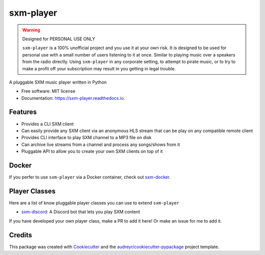 ==========
sxm-player
==========

.. image:: https://readthedocs.org/projects/sxm-player/badge/?version=latest
    :target: https://sxm-player.readthedocs.io/en/latest/?badge=latest
    :alt: Documentation Status

.. image:: https://github.com/AngellusMortis/sxm-player/actions/workflows/ci.yml/badge.svg
    :target: https://github.com/AngellusMortis/sxm-player/actions/workflows/ci.yml
    :alt: CI Status

.. image:: https://api.codeclimate.com/v1/badges/afffd386b11a760d80cc/maintainability
   :target: https://codeclimate.com/github/AngellusMortis/sxm-player/maintainability
   :alt: Maintainability

.. image:: https://pypip.in/v/sxm-player/badge.png
    :target: https://pypi.org/project/sxm-player/
    :alt: Latest PyPI version

.. warning:: Designed for PERSONAL USE ONLY

    ``sxm-player`` is a 100% unofficial project and you use it at your own risk.
    It is designed to be used for personal use with a small number of users
    listening to it at once. Similar to playing music over a speakers from the
    radio directly. Using ``sxm-player`` in any corporate setting, to
    attempt to pirate music, or to try to make a profit off your subscription
    may result in you getting in legal trouble.


A pluggable SXM music player written in Python


* Free software: MIT license
* Documentation: https://sxm-player.readthedocs.io.


Features
--------

* Provides a CLI SXM client
* Can easily provide any SXM client via an anonymous HLS stream that can
  be play on any compatible remote client
* Provides CLI interface to play SXM channel to a MP3 file on disk
* Can archive live streams from a channel and process any songs/shows from it
* Pluggable API to allow you to create your own SXM clients on top of it

Docker
------

If you perfer to use ``sxm-player`` via a Docker container, check out `sxm-docker`_.

.. _sxm-docker: https://github.com/AngellusMortis/sxm-docker

Player Classes
--------------

Here are a list of know pluggable player classes you can use to extend
``sxm-player``

* `sxm-discord`_: A Discord bot that lets you play SXM content

If you have developed your own player class, make a PR to add it here! Or
make an issue for me to add it.

.. _sxm-discord: https://github.com/AngellusMortis/sxm-discord

Credits
-------

This package was created with Cookiecutter_ and the `audreyr/cookiecutter-pypackage`_ project template.

.. _Cookiecutter: https://github.com/audreyr/cookiecutter
.. _`audreyr/cookiecutter-pypackage`: https://github.com/audreyr/cookiecutter-pypackage
